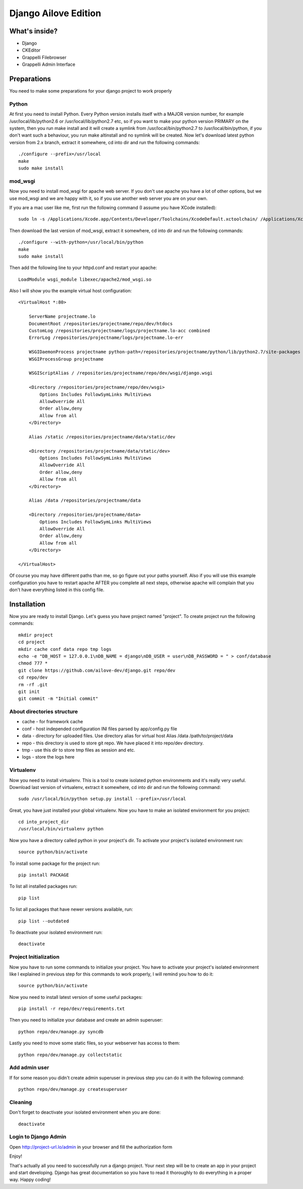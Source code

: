 Django Ailove Edition
=====================

What's inside?
--------------

* Django
* CKEditor
* Grappelli Filebrowser
* Grappelli Admin Interface

Preparations
------------

You need to make some preparations for your django project to work properly

Python
~~~~~~

At first you need to install Python. Every Python version installs itself with a MAJOR version number, for example
/usr/local/lib/python2.6 or /usr/local/lib/python2.7 etc, so if you want to make your python version PRIMARY on
the system, then you run make install and it will create a symlink from /usr/local/bin/python2.7 to /usr/local/bin/python,
if you don't want such a behaviour, you run make altinstall and no symlink will be created. Now let's download latest
python version from 2.x branch, extract it somewhere, cd into dir and run the following commands::

    ./configure --prefix=/usr/local
    make
    sudo make install

mod_wsgi
~~~~~~~~

Now you need to install mod_wsgi for apache web server. If you don't use apache you have a lot of other options, but we use
mod_wsgi and we are happy with it, so if you use another web server you are on your own.

If you are a mac user like me, first run the following command (I assume you have XCode installed)::

    sudo ln -s /Applications/Xcode.app/Contents/Developer/Toolchains/XcodeDefault.xctoolchain/ /Applications/Xcode.app/Contents/Developer/Toolchains/OSX10.8.xctoolchain

Then download the last version of mod_wsgi, extract it somewhere, cd into dir and run the following commands::

    ./configure --with-python=/usr/local/bin/python
    make
    sudo make install

Then add the following line to your httpd.conf and restart your apache::

    LoadModule wsgi_module libexec/apache2/mod_wsgi.so

Also I will show you the example virtual host configuration::

    <VirtualHost *:80>

        ServerName projectname.lo
        DocumentRoot /repositories/projectname/repo/dev/htdocs
        CustomLog /repositories/projectname/logs/projectname.lo-acc combined
        ErrorLog /repositories/projectname/logs/projectname.lo-err

        WSGIDaemonProcess projectname python-path=/repositories/projectname/python/lib/python2.7/site-packages
        WSGIProcessGroup projectname

        WSGIScriptAlias / /repositories/projectname/repo/dev/wsgi/django.wsgi

        <Directory /repositories/projectname/repo/dev/wsgi>
            Options Includes FollowSymLinks MultiViews
            AllowOverride All
            Order allow,deny
            Allow from all
        </Directory>

        Alias /static /repositories/projectname/data/static/dev

        <Directory /repositories/projectname/data/static/dev>
            Options Includes FollowSymLinks MultiViews
            AllowOverride All
            Order allow,deny
            Allow from all
        </Directory>

        Alias /data /repositories/projectname/data

        <Directory /repositories/projectname/data>
            Options Includes FollowSymLinks MultiViews
            AllowOverride All
            Order allow,deny
            Allow from all
        </Directory>

    </VirtualHost>

Of course you may have different paths than me, so go figure out your paths yourself. Also if you will use this example
configuration you have to restart apache AFTER you complete all next steps, otherwise apache will complain that you don't
have everything listed in this config file.

Installation
------------

Now you are ready to install Django. Let's guess you have project named "project". To create project run the
following commands::

    mkdir project
    cd project
    mkdir cache conf data repo tmp logs
    echo -e "DB_HOST = 127.0.0.1\nDB_NAME = django\nDB_USER = user\nDB_PASSWORD = " > conf/database
    chmod 777 *
    git clone https://github.com/ailove-dev/django.git repo/dev
    cd repo/dev
    rm -rf .git
    git init
    git commit -m "Initial commit"

About directories structure
~~~~~~~~~~~~~~~~~~~~~~~~~~~

* cache - for framework cache
* conf - host independed configuration INI files parsed by app/config.py file
* data - directory for uploaded files. Use directory alias for virtual host Alias /data /path/to/project/data
* repo - this directory is used to store git repo. We have placed it into repo/dev directory.
* tmp - use this dir to store tmp files as session and etc.
* logs - store the logs here

Virtualenv
~~~~~~~~~~

Now you need to install virtualenv. This is a tool to create isolated python environments and it's really very useful.
Download last version of virtualenv, extract it somewhere, cd into dir and run the following command::

    sudo /usr/local/bin/python setup.py install --prefix=/usr/local

Great, you have just installed your global virtualenv. Now you have to make an isolated environment for you project::

    cd into_project_dir
    /usr/local/bin/virtualenv python

Now you have a directory called python in your project's dir. To activate your project's isolated environment run::

    source python/bin/activate

To install some package for the project run::

    pip install PACKAGE

To list all installed packages run::

    pip list

To list all packages that have newer versions available, run::

    pip list --outdated

To deactivate your isolated environment run::

    deactivate

Project Initialization
~~~~~~~~~~~~~~~~~~~~~~

Now you have to run some commands to initialize your project. You have to activate your project's isolated environment
like I explained in previous step for this commands to work properly, I will remind you how to do it::

    source python/bin/activate

Now you need to install latest version of some useful packages::

    pip install -r repo/dev/requirements.txt

Then you need to initialize your database and create an admin superuser::

    python repo/dev/manage.py syncdb

Lastly you need to move some static files, so your webserver has access to them::

    python repo/dev/manage.py collectstatic

Add admin user
~~~~~~~~~~~~~~

If for some reason you didn't create admin superuser in previous step you can do it with the following command::

    python repo/dev/manage.py createsuperuser

Cleaning
~~~~~~~~

Don't forget to deactivate your isolated environment when you are done::

    deactivate

Login to Django Admin
~~~~~~~~~~~~~~~~~~~~~

Open http://project-url.lo/admin in your browser and fill the authorization form

Enjoy!

That's actually all you need to successfully run a django project. Your next step will be to create an app
in your project and start developing. Django has great documentation so you have to read it thoroughly to do
everything in a proper way. Happy coding!